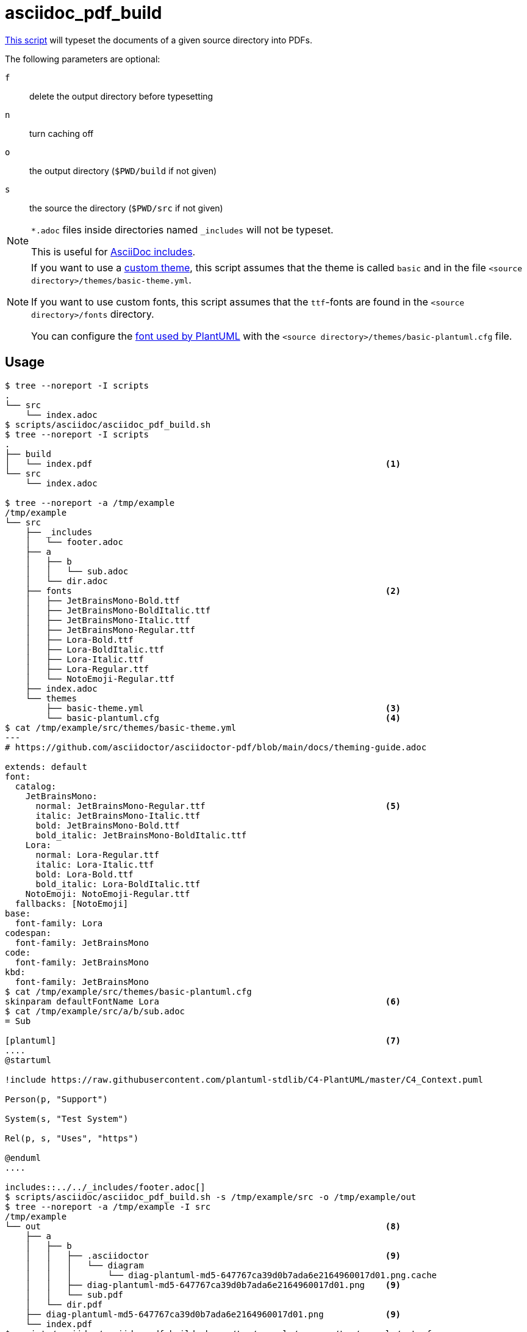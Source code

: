 // SPDX-FileCopyrightText: © 2024 Sebastian Davids <sdavids@gmx.de>
// SPDX-License-Identifier: Apache-2.0
= asciidoc_pdf_build
:script_url: https://github.com/sdavids/sdavids-shell-misc/blob/main/scripts/asciidoc/asciidoc_pdf_build.sh
:main_adoc_url: https://github.com/sdavids/sdavids-shell-misc/blob/main/scripts/asciidoc/example-pdf/src/main.adoc
:basic_theme_url: https://github.com/sdavids/sdavids-shell-misc/blob/main/scripts/asciidoc/example-pdf/src/themes/basic-theme.yml

{script_url}[This script^] will typeset the documents of a given source directory into PDFs.

The following parameters are optional:

`f` :: delete the output directory before typesetting
`n` :: turn caching off
`o` :: the output directory (`$PWD/build` if not given)
`s` :: the source the directory (`$PWD/src` if not given)

[NOTE]
====
`*.adoc` files inside directories named `_includes` will not be typeset.

This is useful for https://docs.asciidoctor.org/asciidoc/latest/directives/include/#when-is-an-include-directive-useful[AsciiDoc includes].
====

[NOTE]
====
If you want to use a https://docs.asciidoctor.org/pdf-converter/latest/theme/[custom theme], this script assumes that the theme is called `basic` and in the file `<source directory>/themes/basic-theme.yml`.

If you want to use custom fonts, this script assumes that the `ttf`-fonts are found in the `<source directory>/fonts` directory.

You can configure the https://docs.asciidoctor.org/pdf-converter/latest/image-paths-and-formats/#svg[font used by PlantUML] with the `<source directory>/themes/basic-plantuml.cfg` file.
====

== Usage

[,shell]
----
$ tree --noreport -I scripts
.
└── src
    └── index.adoc
$ scripts/asciidoc/asciidoc_pdf_build.sh
$ tree --noreport -I scripts
.
├── build
│   └── index.pdf                                                         <1>
└── src
    └── index.adoc

$ tree --noreport -a /tmp/example
/tmp/example
└── src
    ├── _includes
    │   └── footer.adoc
    ├── a
    │   ├── b
    │   │   └── sub.adoc
    │   └── dir.adoc
    ├── fonts                                                             <2>
    │   ├── JetBrainsMono-Bold.ttf
    │   ├── JetBrainsMono-BoldItalic.ttf
    │   ├── JetBrainsMono-Italic.ttf
    │   ├── JetBrainsMono-Regular.ttf
    │   ├── Lora-Bold.ttf
    │   ├── Lora-BoldItalic.ttf
    │   ├── Lora-Italic.ttf
    │   ├── Lora-Regular.ttf
    │   └── NotoEmoji-Regular.ttf
    ├── index.adoc
    └── themes
        ├── basic-theme.yml                                               <3>
        └── basic-plantuml.cfg                                            <4>
$ cat /tmp/example/src/themes/basic-theme.yml
---
# https://github.com/asciidoctor/asciidoctor-pdf/blob/main/docs/theming-guide.adoc

extends: default
font:
  catalog:
    JetBrainsMono:
      normal: JetBrainsMono-Regular.ttf                                   <5>
      italic: JetBrainsMono-Italic.ttf
      bold: JetBrainsMono-Bold.ttf
      bold_italic: JetBrainsMono-BoldItalic.ttf
    Lora:
      normal: Lora-Regular.ttf
      italic: Lora-Italic.ttf
      bold: Lora-Bold.ttf
      bold_italic: Lora-BoldItalic.ttf
    NotoEmoji: NotoEmoji-Regular.ttf
  fallbacks: [NotoEmoji]
base:
  font-family: Lora
codespan:
  font-family: JetBrainsMono
code:
  font-family: JetBrainsMono
kbd:
  font-family: JetBrainsMono
$ cat /tmp/example/src/themes/basic-plantuml.cfg
skinparam defaultFontName Lora                                            <6>
$ cat /tmp/example/src/a/b/sub.adoc
= Sub

[plantuml]                                                                <7>
....
@startuml

!include https://raw.githubusercontent.com/plantuml-stdlib/C4-PlantUML/master/C4_Context.puml

Person(p, "Support")

System(s, "Test System")

Rel(p, s, "Uses", "https")

@enduml
....

includes::../../_includes/footer.adoc[]
$ scripts/asciidoc/asciidoc_pdf_build.sh -s /tmp/example/src -o /tmp/example/out
$ tree --noreport -a /tmp/example -I src
/tmp/example
└── out                                                                   <8>
    ├── a
    │   ├── b
    │   │   ├── .asciidoctor                                              <9>
    │   │   │   └── diagram
    │   │   │       └── diag-plantuml-md5-647767ca39d0b7ada6e2164960017d01.png.cache
    │   │   ├── diag-plantuml-md5-647767ca39d0b7ada6e2164960017d01.png    <9>
    │   │   └── sub.pdf
    │   └── dir.pdf
    ├── diag-plantuml-md5-647767ca39d0b7ada6e2164960017d01.png            <9>
    └── index.pdf
$ scripts/asciidoc/asciidoc_pdf_build.sh -s /tmp/example/src -o /tmp/example/out -f -n
$ tree --noreport -a /tmp/example -I src
/tmp/example
└── out                                                                   <10>
    ├── a
    │   ├── b
    │   │   └── sub.pdf
    │   └── dir.pdf
    └── index.pdf
----

<1> the typeset PDF
<2> custom fonts
<3> custom theme
<4> PlantUML customization
<5> the custom theme uses the custom fonts
<6> PlantUML uses a custom font
<7> a document with an https://docs.asciidoctor.org/diagram-extension/latest/diagram_types/plantuml/[PlantUML diagram]
<8> notice there is no `footer.pdf` in an `_includes` directory
<9> the files of the https://docs.asciidoctor.org/diagram-extension/latest/generate/#diagram_caching[diagram cache]
<10> the output directory has been cleaned (`-f`) and no files for the cache have been created (`-n`)

== Example

{main_adoc_url}[main.adoc],
{basic_theme_url}[basic-theme.yml]

[,console]
----
$ cd scripts/asciidoc/example-pdf
$ ../asciidoc_pdf_build.sh
----

=> `build/main.pdf`

Typeset PDF: xref:attachment$asciidoc/main.pdf[main.pdf]

== Prerequisites

* xref:developer-guide::dev-environment/dev-installation.adoc#docker[Docker]

== Related Scripts

* xref:scripts/asciidoc/asciidoc-html-build.adoc[]
* xref:scripts/pdf/pdf-remove-metadata.adoc[]
+
[,shell]
----
$ exiftool build/main.pdf
ExifTool Version Number         : 12.76
File Name                       : main.pdf
Directory                       : build
File Size                       : 132 kB
File Modification Date/Time     : 2024:09:16 02:02:49+02:00
File Access Date/Time           : 2024:09:16 02:02:51+02:00
File Inode Change Date/Time     : 2024:09:16 02:02:49+02:00
File Permissions                : -rw-r--r--
File Type                       : PDF
File Type Extension             : pdf
MIME Type                       : application/pdf
PDF Version                     : 1.4
Linearized                      : No
Page Count                      : 10
Page Mode                       : UseOutlines
Title                           : AsciiDoc Showcase
Author                          : Sebastian Davids
Creator                         : Sebastian Davids
Producer                        : Asciidoctor PDF 2.3.18, based on Prawn 2.4.0
Modify Date                     : 2024:09:15 23:58:24+00:00
Create Date                     : 2024:09:16 00:02:45+00:00
$ ../../pdf/pdf_remove_metadata.sh build/main.pdf
$ exiftool build/main.pdf
ExifTool Version Number         : 12.76
File Name                       : main.pdf
Directory                       : build
File Size                       : 132 kB
File Modification Date/Time     : 2024:09:16 02:03:43+02:00
File Access Date/Time           : 2024:09:16 02:03:45+02:00
File Inode Change Date/Time     : 2024:09:16 02:03:43+02:00
File Permissions                : -rw-------
File Type                       : PDF
File Type Extension             : pdf
MIME Type                       : application/pdf
PDF Version                     : 1.4
Linearized                      : Yes
Page Mode                       : UseOutlines
Page Count                      : 10
----

== More Information

* https://github.com/asciidoctor/docker-asciidoctor[docker-asciidoctor]
* https://asciidoctor.org[Asciidoctor]
* https://docs.asciidoctor.org/asciidoc/latest/[AsciiDoc]
* https://docs.asciidoctor.org/pdf-converter/latest/[Asciidoctor PDF]
* https://docs.asciidoctor.org/pdf-converter/latest/theme/[Asciidoctor PDF - Theming]
* https://docs.asciidoctor.org/pdf-converter/latest/features/#limitations[Asciidoctor PDF - Known limitations]
